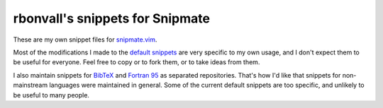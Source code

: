rbonvall's snippets for Snipmate
================================
These are my own snippet files for snipmate.vim_.

Most of the modifications I made to the `default snippets`_
are very specific to my own usage,
and I don't expect them to be useful for everyone.
Feel free to copy or to fork them,
or to take ideas from them.

.. _snipmate.vim: http://github.com/garbas/vim-snipmate
.. _default snippets: https://github.com/honza/snipmate-snippets

I also maintain snippets for BibTeX_ and `Fortran 95`_
as separated repositories.
That's how I'd like that snippets for non-mainstream languages
were maintained in general.
Some of the current default snippets are too specific,
and unlikely to be useful to many people.

.. _BibTeX: https://github.com/rbonvall/snipmate-snippets-bib
.. _Fortran 95: https://github.com/rbonvall/snipmate-snippets-fortran95
